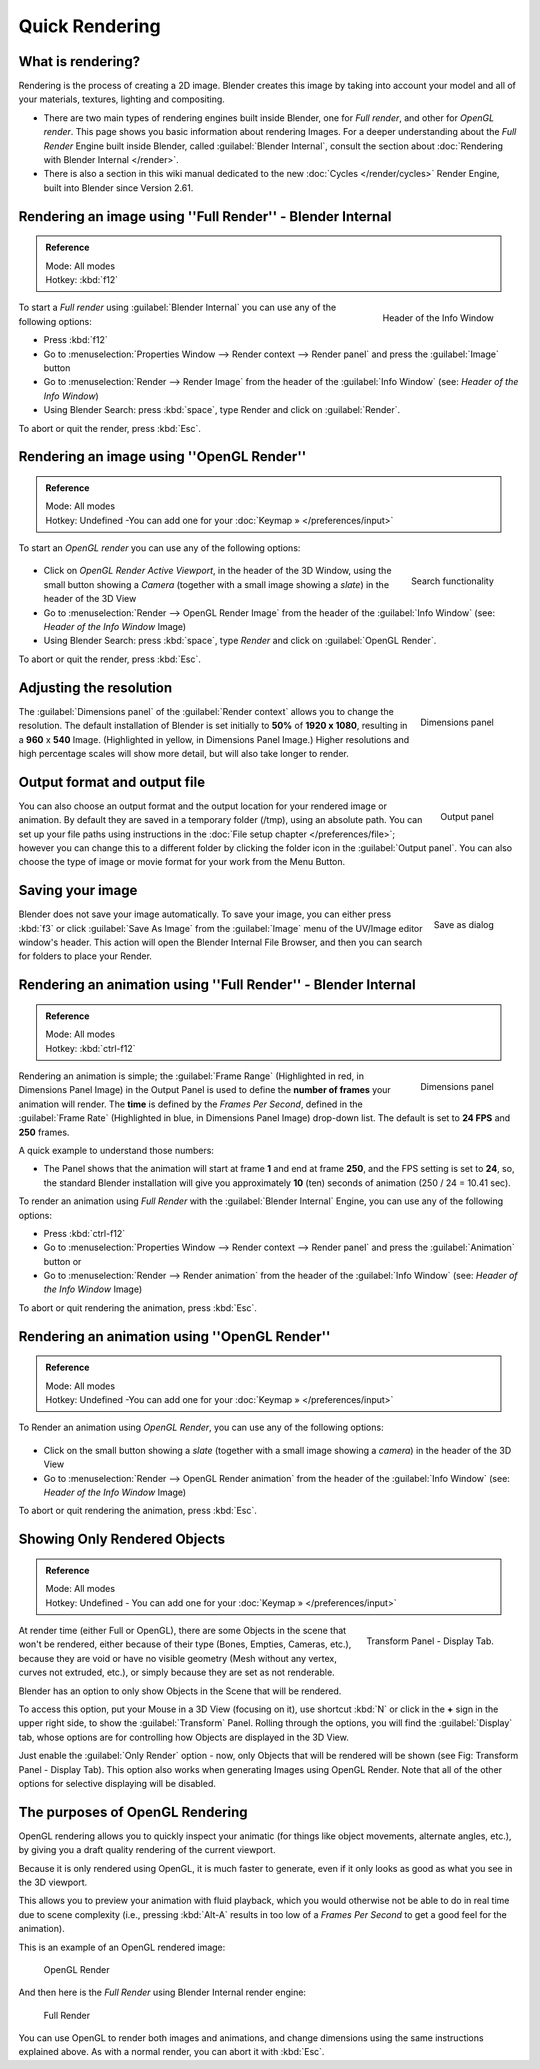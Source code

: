
..    TODO/Review: {{review}} .

Quick Rendering
***************

What is rendering?
------------------

Rendering is the process of creating a 2D image.
Blender creates this image by taking into account your model and all of your materials,
textures, lighting and compositing.

- There are two main types of rendering engines built inside Blender, one for *Full render*, and other for *OpenGL render*. This page shows you basic information about rendering Images. For a deeper understanding about the *Full Render* Engine built inside Blender, called :guilabel:`Blender Internal`, consult the section about :doc:`Rendering with Blender Internal </render>`.
- There is also a section in this wiki manual dedicated to the new :doc:`Cycles </render/cycles>` Render Engine, built into Blender since Version 2.61.


Rendering an image using ''Full Render'' - Blender Internal
-----------------------------------------------------------

.. admonition:: Reference
   :class: refbox

   | Mode:     All modes
   | Hotkey:   :kbd:`f12`


.. figure:: /images/Manual-Vitals-Starting-Header-Render-Menu.jpg
   :align: right

   Header of the Info Window


To start a *Full render* using :guilabel:`Blender Internal` you can use any of the following
options:

- Press :kbd:`f12`
- Go to :menuselection:`Properties Window --> Render context --> Render panel` and press the :guilabel:`Image` button
- Go to :menuselection:`Render --> Render Image` from the header of the :guilabel:`Info Window` (see: *Header of the Info Window*)
- Using Blender Search: press :kbd:`space`, type Render and click on :guilabel:`Render`.

To abort or quit the render, press :kbd:`Esc`.


Rendering an image using ''OpenGL Render''
------------------------------------------

.. admonition:: Reference
   :class: refbox

   | Mode:     All modes
   | Hotkey:   Undefined -You can add one for your :doc:`Keymap » </preferences/input>`


To start an *OpenGL render* you can use any of the following options:


.. figure:: /images/Manual-Vitals-Starting-Small-OpenGL-Render-buttons.jpg

.. figure:: /images/Manual-Vitals-Starting-Small-Search-Render.jpg
   :align: right

   Search functionality


- Click on *OpenGL Render Active Viewport*, in the header of the 3D Window, using the small button showing a *Camera* (together with a small image showing a *slate*) in the header of the 3D View
- Go to :menuselection:`Render --> OpenGL Render Image` from the header of the :guilabel:`Info Window` (see: *Header of the Info Window* Image)
- Using Blender Search: press :kbd:`space`, type *Render* and click on :guilabel:`OpenGL Render`.

To abort or quit the render, press :kbd:`Esc`.


Adjusting the resolution
------------------------

.. figure:: /images/Manual-Starting-Vital-dimensions-panel.jpg
   :align: right

   Dimensions panel


The :guilabel:`Dimensions panel` of the :guilabel:`Render context` allows you to change the
resolution.
The default installation of Blender is set initially  to **50%** of **1920 x 1080**,
resulting in a **960** x **540** Image. (Highlighted in yellow,
in Dimensions Panel Image.)
Higher resolutions and high percentage scales will show more detail,
but will also take longer to render.


Output format and output file
-----------------------------

.. figure:: /images/Manual-Starting-Vital-output-panel.jpg
   :align: right

   Output panel


You can also choose an output format and the output location for your rendered image or animation.
By default they are saved in a temporary folder (/tmp), using an absolute path.
You can set up your file paths using instructions in the :doc:`File setup chapter </preferences/file>`;
however you can change this to a different folder by clicking the folder icon in the :guilabel:`Output panel`.
You can also choose the type of image or movie format for your work from the Menu Button.


Saving your image
-----------------

.. figure:: /images/Manual-Starting-Vital-save-as.jpg
   :align: right

   Save as dialog


Blender does not save your image automatically. To save your image, you can either press
:kbd:`f3` or click :guilabel:`Save As Image` from the :guilabel:`Image` menu of the
UV/Image editor window's header. This action will open the Blender Internal File Browser,
and then you can search for folders to place your Render.


Rendering an animation using ''Full Render'' - Blender Internal
---------------------------------------------------------------

.. admonition:: Reference
   :class: refbox

   | Mode:     All modes
   | Hotkey:   :kbd:`ctrl-f12`


.. figure:: /images/Manual-Starting-Vital-dimensions-panel.jpg
   :align: right

   Dimensions panel


Rendering an animation is simple; the :guilabel:`Frame Range` (Highlighted in red,
in Dimensions Panel Image)
in the Output Panel is used to define the **number of frames** your animation will render.
The **time** is defined by the *Frames Per Second*, defined in the :guilabel:`Frame Rate`
(Highlighted in blue, in Dimensions Panel Image) drop-down list.
The default is set to **24 FPS** and **250** frames.

A quick example to understand those numbers:

- The Panel shows that the animation will start at frame **1** and end at frame **250**, and the FPS setting is set to **24**, so, the standard Blender installation will give you approximately **10** (ten) seconds of animation (250 / 24 = 10.41 sec).

To render an animation using *Full Render* with the :guilabel:`Blender Internal` Engine,
you can use any of the following options:

- Press :kbd:`ctrl-f12`
- Go to :menuselection:`Properties Window --> Render context --> Render panel` and press the :guilabel:`Animation` button or
- Go to :menuselection:`Render --> Render animation` from the header of the :guilabel:`Info Window`  (see: *Header of the Info Window* Image)

To abort or quit rendering the animation, press :kbd:`Esc`.


Rendering an animation using ''OpenGL Render''
----------------------------------------------

.. admonition:: Reference
   :class: refbox

   | Mode:     All modes
   | Hotkey:   Undefined -You can add one for your :doc:`Keymap » </preferences/input>`


To Render an animation using *OpenGL Render*, you can use any of the following options:


.. figure:: /images/Manual-Vitals-Starting-Small-OpenGL-Render-buttons.jpg

- Click on the small button showing a *slate* (together with a small image showing a *camera*) in the header of the 3D View
- Go to :menuselection:`Render --> OpenGL Render animation` from the header of the :guilabel:`Info Window`  (see: *Header of the Info Window* Image)

To abort or quit rendering the animation, press :kbd:`Esc`.


Showing Only Rendered Objects
-----------------------------

.. admonition:: Reference
   :class: refbox

   | Mode:     All modes
   | Hotkey:   Undefined - You can add one for your :doc:`Keymap » </preferences/input>`


.. figure:: /images/Manual-Vitals-Quick-Render-Display-Only-Render.jpg
   :align: right

   Transform Panel - Display Tab.


At render time (either Full or OpenGL),
there are some Objects in the scene that won't be rendered, either because of their type
(Bones, Empties, Cameras, etc.), because they are void or have no visible geometry
(Mesh without any vertex, curves not extruded, etc.),
or simply because they are set as not renderable.

Blender has an option to only show Objects in the Scene that will be rendered.

To access this option, put your Mouse in a 3D View (focusing on it),
use shortcut :kbd:`N` or click in the **+** sign in the upper right side,
to show the :guilabel:`Transform` Panel. Rolling through the options,
you will find the :guilabel:`Display` tab,
whose options are for controlling how Objects are displayed in the 3D View.

Just enable the :guilabel:`Only Render` option - now,
only Objects that will be rendered will be shown (see Fig: Transform Panel - Display Tab).
This option also works when generating Images using OpenGL Render.
Note that all of the other options for selective displaying will be disabled.


The purposes of OpenGL Rendering
--------------------------------

OpenGL rendering allows you to quickly inspect your animatic
(for things like object movements, alternate angles, etc.),
by giving you a draft quality rendering of the current viewport.

Because it is only rendered using OpenGL, it is much faster to generate,
even if it only looks as good as what you see in the 3D viewport.

This allows you to preview your animation with fluid playback,
which you would otherwise not be able to do in real time due to scene complexity (i.e.,
pressing :kbd:`Alt-A` results in too low of a *Frames Per Second* to get a good feel
for the animation).

This is an example of an OpenGL rendered image:


.. figure:: /images/OpenGL_rendered.jpg

   OpenGL Render


And then here is the *Full Render* using Blender Internal render engine:


.. figure:: /images/Full_render.jpg

   Full Render


You can use OpenGL to render both images and animations,
and change dimensions using the same instructions explained above. As with a normal render,
you can abort it with :kbd:`Esc`.

